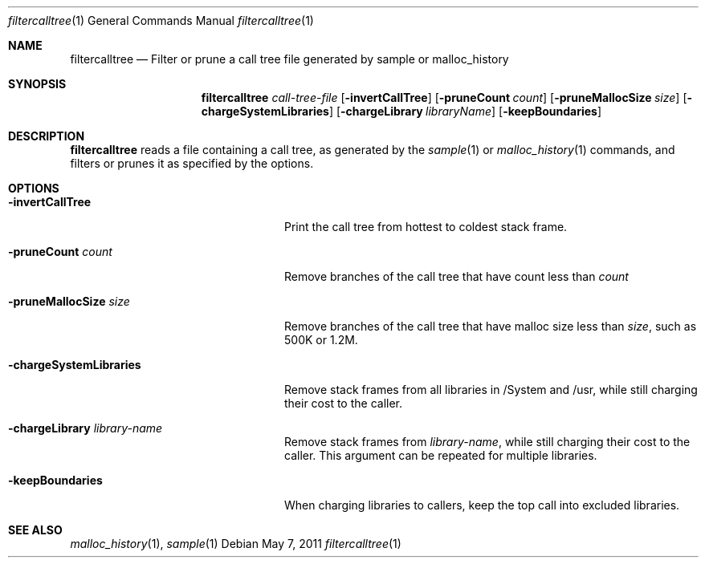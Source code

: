 .\" Copyright (c) 2011 Apple Inc. All rights reserved.
.Dd May 7, 2011
.Dt "filtercalltree" 1
.Os
.Sh NAME
.Nm filtercalltree
.Nd Filter or prune a call tree file generated by sample or malloc_history
.Sh SYNOPSIS
.Nm
.Ar call-tree-file
.Op Fl invertCallTree
.Op Fl pruneCount Ar count
.Op Fl pruneMallocSize Ar size
.Op Fl chargeSystemLibraries
.Op Fl chargeLibrary Ar libraryName
.Op Fl keepBoundaries
.Sh DESCRIPTION
.Nm
reads a file containing a call tree, as generated by the
.Xr sample 1
or 
.Xr malloc_history 1
commands, and filters or prunes it as specified by the options.
.Pp
.Sh OPTIONS
.Bl -tag -width "-chargeSystemLibraries"
.It Fl invertCallTree
Print the call tree from hottest to coldest stack frame.
.It Fl pruneCount Ar count
Remove branches of the call tree that have count less than
.Ar count
.It Fl pruneMallocSize Ar size
Remove branches of the call tree that have malloc size less than
.Ar size ,
such as 500K or 1.2M.
.It Fl chargeSystemLibraries
Remove stack frames from all libraries in /System and /usr, while still charging
their cost to the caller.
.It Fl chargeLibrary Ar library-name
Remove stack frames from
.Ar library-name ,
while still charging their cost to the caller.  This argument can be repeated
for multiple libraries.
.It Fl keepBoundaries
When charging libraries to callers, keep the top call into excluded libraries.
.El
.Pp
.Sh SEE ALSO
.Xr malloc_history 1 ,
.Xr sample 1
